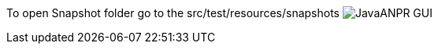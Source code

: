 To open Snapshot folder go to the src/test/resources/snapshots
image:./docs/img/screenshot.png["JavaANPR GUI", scaledwidth="25%"]
